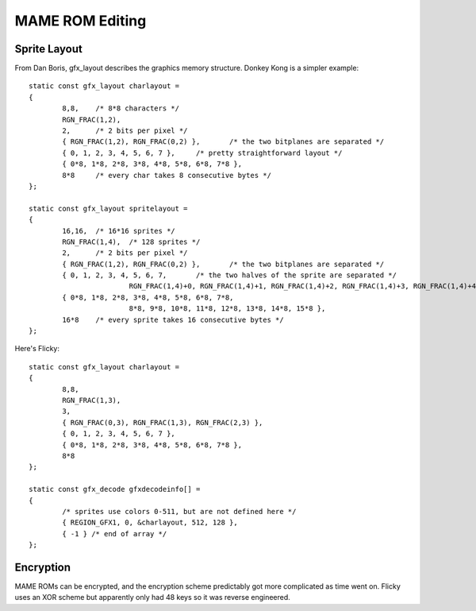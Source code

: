 ================
MAME ROM Editing
================

Sprite Layout
=============

From Dan Boris, gfx_layout describes the graphics memory structure. Donkey Kong
is a simpler example::

    static const gfx_layout charlayout =
    {
            8,8,    /* 8*8 characters */
            RGN_FRAC(1,2),
            2,      /* 2 bits per pixel */
            { RGN_FRAC(1,2), RGN_FRAC(0,2) },       /* the two bitplanes are separated */
            { 0, 1, 2, 3, 4, 5, 6, 7 },     /* pretty straightforward layout */
            { 0*8, 1*8, 2*8, 3*8, 4*8, 5*8, 6*8, 7*8 },
            8*8     /* every char takes 8 consecutive bytes */
    };

    static const gfx_layout spritelayout =
    {
            16,16,  /* 16*16 sprites */
            RGN_FRAC(1,4),  /* 128 sprites */
            2,      /* 2 bits per pixel */
            { RGN_FRAC(1,2), RGN_FRAC(0,2) },       /* the two bitplanes are separated */
            { 0, 1, 2, 3, 4, 5, 6, 7,       /* the two halves of the sprite are separated */
                            RGN_FRAC(1,4)+0, RGN_FRAC(1,4)+1, RGN_FRAC(1,4)+2, RGN_FRAC(1,4)+3, RGN_FRAC(1,4)+4, RGN_FRAC(1,4)+5, RGN_FRAC(1,4)+6, RGN_FRAC(1,4)+7 },
            { 0*8, 1*8, 2*8, 3*8, 4*8, 5*8, 6*8, 7*8,
                            8*8, 9*8, 10*8, 11*8, 12*8, 13*8, 14*8, 15*8 },
            16*8    /* every sprite takes 16 consecutive bytes */
    };

Here's Flicky::

    static const gfx_layout charlayout =
    {
            8,8,
            RGN_FRAC(1,3),
            3,
            { RGN_FRAC(0,3), RGN_FRAC(1,3), RGN_FRAC(2,3) },
            { 0, 1, 2, 3, 4, 5, 6, 7 },
            { 0*8, 1*8, 2*8, 3*8, 4*8, 5*8, 6*8, 7*8 },
            8*8
    };

    static const gfx_decode gfxdecodeinfo[] =
    {
            /* sprites use colors 0-511, but are not defined here */
            { REGION_GFX1, 0, &charlayout, 512, 128 },
            { -1 } /* end of array */
    };



Encryption
==========

MAME ROMs can be encrypted, and the encryption scheme predictably got more
complicated as time went on. Flicky uses an XOR scheme but apparently only had
48 keys so it was reverse engineered.
